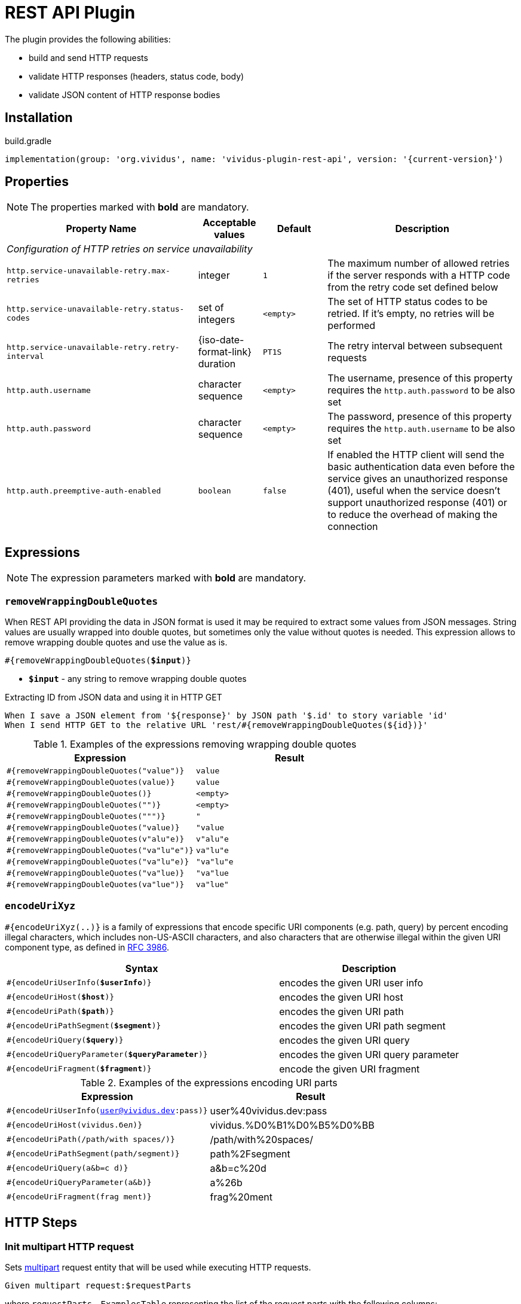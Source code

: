 = REST API Plugin

The plugin provides the following abilities:

* build and send HTTP requests
* validate HTTP responses (headers, status code, body)
* validate JSON content of HTTP response bodies

== Installation

.build.gradle
[source,gradle,subs="attributes+"]
----
implementation(group: 'org.vividus', name: 'vividus-plugin-rest-api', version: '{current-version}')
----


== Properties

NOTE: The properties marked with *bold* are mandatory.

[cols="3,1,1,3", options="header"]
|===
|Property Name
|Acceptable values
|Default
|Description

4+^.^|_Configuration of HTTP retries on service unavailability_

|`http.service-unavailable-retry.max-retries`
|integer
|`1`
|The maximum number of allowed retries if the server responds with a HTTP code from the retry code set defined below

|`http.service-unavailable-retry.status-codes`
|set of integers
|`<empty>`
|The set of HTTP status codes to be retried. If it's empty, no retries will be performed

|`http.service-unavailable-retry.retry-interval`
|{iso-date-format-link} duration
|`PT1S`
|The retry interval between subsequent requests

|`http.auth.username`
|character sequence
|`<empty>`
|The username, presence of this property requires the `http.auth.password` to be also set

|`http.auth.password`
|character sequence
|`<empty>`
|The password, presence of this property requires the `http.auth.username` to be also set

|`http.auth.preemptive-auth-enabled`
|`boolean`
|`false`
|If enabled the HTTP client will send the basic authentication data even before the service gives an unauthorized response (401), useful when the service doesn't support unauthorized response (401) or to reduce the overhead of making the connection

|===

== Expressions

NOTE: The expression parameters marked with *bold* are mandatory.

=== `removeWrappingDoubleQuotes`

When REST API providing the data in JSON format is used it may be required to extract some values from JSON messages.
String values are usually wrapped into double quotes, but sometimes only the value without quotes is needed.
This expression allows to remove wrapping double quotes and use the value as is.

[source, subs="+quotes"]
----
#{removeWrappingDoubleQuotes(*$input*)}
----

* *`$input`* - any string to remove wrapping double quotes

.Extracting ID from JSON data and using it in HTTP GET
[source,gherkin]
----
When I save a JSON element from '${response}' by JSON path '$.id' to story variable 'id'
When I send HTTP GET to the relative URL 'rest/#{removeWrappingDoubleQuotes(${id})}'
----

.Examples of the expressions removing wrapping double quotes
|===
|Expression |Result

|`#{removeWrappingDoubleQuotes("value")}`  |`value`
|`#{removeWrappingDoubleQuotes(value)}`    |`value`
|`#{removeWrappingDoubleQuotes()}`         |`<empty>`
|`#{removeWrappingDoubleQuotes("")}`       |`<empty>`
|`#{removeWrappingDoubleQuotes(""")}`      |`"`
|`#{removeWrappingDoubleQuotes("value)}`   |`"value`
|`#{removeWrappingDoubleQuotes(v"alu"e)}`  |`v"alu"e`
|`#{removeWrappingDoubleQuotes("va"lu"e")}`|`va"lu"e`
|`#{removeWrappingDoubleQuotes("va"lu"e)}` |`"va"lu"e`
|`#{removeWrappingDoubleQuotes("va"lue)}`  |`"va"lue`
|`#{removeWrappingDoubleQuotes(va"lue")}`  |`va"lue"`
|===

=== `encodeUriXyz`

`#{encodeUriXyz(..)}` is a family of expressions that encode specific URI components (e.g. path, query)
by percent encoding illegal characters, which includes non-US-ASCII characters, and also characters that
are otherwise illegal within the given URI component type, as defined in
https://www.ietf.org/rfc/rfc3986.txt[RFC 3986].

[cols="3,2", options="header", subs="+quotes"]
|===
|Syntax
|Description

|`#{encodeUriUserInfo(*$userInfo*)}`
|encodes the given URI user info

|`#{encodeUriHost(*$host*)}`
|encodes the given URI host

|`#{encodeUriPath(*$path*)}`
|encodes the given URI path

|`#{encodeUriPathSegment(*$segment*)}`
|encodes the given URI path segment

|`#{encodeUriQuery(*$query*)}`
|encodes the given URI query

|`#{encodeUriQueryParameter(*$queryParameter*)}`
|encodes the given URI query parameter

|`#{encodeUriFragment(*$fragment*)}`
|encode the given URI fragment
|===

.Examples of the expressions encoding URI parts
|===
|Expression |Result

|`#{encodeUriUserInfo(user@vividus.dev:pass)}`
|user%40vividus.dev:pass

|`#{encodeUriHost(vividus.бел)}`
|vividus.%D0%B1%D0%B5%D0%BB

|`#{encodeUriPath(/path/with spaces/)}`
|/path/with%20spaces/

|`#{encodeUriPathSegment(path/segment)}`
|path%2Fsegment

|`#{encodeUriQuery(a&b=c d)}`
|a&b=c%20d

|`#{encodeUriQueryParameter(a&b)}`
|a%26b

|`#{encodeUriFragment(frag ment)}`
|frag%20ment

|===

== HTTP Steps

=== *Init multipart HTTP request*

Sets https://tools.ietf.org/html/rfc7578[multipart] request entity that will be used while executing HTTP requests.

[source,gherkin]
----
Given multipart request:$requestParts
----

where `requestParts` - `ExamplesTable` representing the list of the request parts with the following columns:

* `type` - one of request part types: `STRING`, `FILE`, `BINARY`
* `name` - the request part name
* `value` - the path to the resource with the content for `FILE` part type and the actual content for `STRING` and `BINARY` part types
* `contentType` - https://developer.mozilla.org/en-US/docs/Web/HTTP/Headers/Content-Type[the content type]
* `fileName` - the name of the file contained in this request part. The parameter is not allowed for `STRING` part type, but it's required for `BINARY` one and optional for `FILE` part type

.Init HTTP request consisting of 4 different parts
[source,gherkin]
----
Given multipart request:
|type  |name      |value         |contentType|fileName       |
|file  |file-key  |/data/file.txt|           |anotherName.txt|
|file  |file-key2 |/data/file.txt|text/plain |               |
|string|string-key|string1       |text/plain |               |
|binary|binary-key|raw           |text/plain |raw.txt        |
----

=== *Add HTTP headers to the request*

Adds https://en.wikipedia.org/wiki/List_of_HTTP_header_fields#Request_fields[HTTP headers] to the HTTP request.

[source,gherkin]
----
When I add request headers:$headers
----

* `headers` - `ExamplesTable` representing the list of the headers with columns `name` and `value` specifying HTTP header

.Add request header with name Accept-Language and value en-ru
[source,gherkin]
----
When I add request headers:
|name           |value |
|Accept-Language|en-ru |
When I send HTTP GET to the relative URL '/get?name=Content'
Then a JSON element by the JSON path '$.headers.Accept-Language' is equal to '"en-ru"'
----

=== *Wait for JSON element in the HTTP response*

Executes the provided sub-steps until the HTTP response body contains an element by the specified JSON path or the maximum number of retries is reached. The maximum duration of the step execution is not limited. The actions of the step:

. execute sub-steps
. wait the polling interval
. if the required JSON element exists or the maximum number of retries is reached, then the execution stops, otherwise the step actions are repeated

[source,gherkin]
----
When I wait for presence of element by `$jsonPath` with `$pollingInterval` polling interval retrying $retryTimes times$stepsToExecute
----

* `jsonPath` - the JSON path of the element to find
* `pollingInterval` - the duration to wait between retries
* `retryTimes` - the maximum number of the retries
* `stepsToExecute` - the sub-steps to execute at each iteration

.Wait for presence of element by JSON path $.data.testData
[source,gherkin]
----
When I wait for presence of element by `$.data.testData` with `PT5S` polling interval retrying 10 times
|step                                  |
|When I set request headers:           |
|{headerSeparator=!,valueSeparator=!}  |
|!name          !value                !|
|!Authorization !${accessToken}       !|
|When I issue a HTTP GET request for a resource with the URL '${requestUrl}'|
----

=== *Validate secure protocols supported by server*

Checks that a server defined by the `hostname` supports secure protocols listed in the `protocols` parameter.

[source,gherkin]
----
Then server `$hostname` supports secure protocols that $rule `$protocols`
----

* `$hostname` - the server hostname
* `$rule` - xref:parameters:collection-comparison-rule.adoc[the collection comparison rule]
* `$protocols` - the secure protocols that are expected to match specified `$rule`

.Validate the server supports TLSv1.2 and TLSv1.3 protocols
[source,gherkin]
----
Then server `vividus-test-site.herokuapp.com` supports secure protocols that contain `TLSv1.2,TLSv1.3`
----

== JSON Steps

:json-path: https://github.com/json-path/JsonPath#path-examples[JSON Path]
:json-unit-options: https://github.com/lukas-krecan/JsonUnit/blob/master/README.md#options[options]


=== *Verify context contains data*

Checks if the JSON context contains an expected data by a JSON path

[source,gherkin]
----
Then JSON element by JSON path `$jsonPath` is equal to `$expectedData`$options
----

* `jsonPath` - {json-path}
* `expectedData` - expected JSON
* `options` - {json-unit-options}

.Check JSON context contains JSON object by JSON path
[source,gherkin]
----
Then JSON element by JSON path `$.accountList[0]` is equal to `
{
  "accountId": 12345,
  "accountName": "${json-unit.any-string}",
  "status": "Active"
}
`ignoring extra fields
----

=== *Verify JSON contains data*

Checks if a JSON contains an expected data by a JSON path

[source,gherkin]
----
Then JSON element from `$json` by JSON path `$jsonPath` is equal to `$expectedData`$options
----

* `json` - input JSON
* `jsonPath` - {json-path}
* `expectedData` - expected JSON
* `options` - {json-unit-options}

.Check JSON contains string value by JSON path
[source,gherkin]
----
Then JSON element from `
{
  "accountId": 12345,
  "status": "Active"
}
` by JSON path `$.status` is equal to `Active`
----

=== *Verify number of elements in context*

Verifies that the number of elements found in the JSON context by a JSON path matches an expected number according to specified comparison rule

[source,gherkin]
----
Then number of JSON elements by JSON path `$jsonPath` is $comparisonRule $elementsNumber
----

* `jsonPath` - {json-path}
* `comparisonRule` - xref:parameters:comparison-rule.adoc[comparison rule]
* `elementsNumber` - expected elements number

.Number of account lists in JSON is less than 5
[source,gherkin]
----
Then number of JSON elements by JSON path `$.accountList` is equal to 2
----

=== *Verify number of elements in JSON*

Verifies that the number of elements found in JSON data by a JSON path matches an expected number according to specified comparison rule

[source,gherkin]
----
Then number of JSON elements from `$json` by JSON path `$jsonPath` is $comparisonRule $elementsNumber
----

* `json` - JSON data
* `jsonPath` - {json-path}
* `comparisonRule` - xref:parameters:comparison-rule.adoc[comparison rule]
* `elementsNumber` - expected elements number

.Number of account lists in JSON is equal to 2
[source,gherkin]
----
Then number of JSON elements from `
[
  {
    "accountId": 843
  },
  {
    "accountId": 233
  }
]
` by JSON path `$..accountId` is equal to 2
----

=== *Save element from context*

Saves value extracted from the JSON context into a variable with specified name

[source,gherkin]
----
When I save JSON element from context by JSON path `$jsonPath` to $scopes variable `$variableName`
----

* `jsonPath` - {json-path}
* `$scopes` - xref:commons:variables.adoc#_scopes[The comma-separated set of the variables scopes].
* `$variableName` - the variable name

.Save accountId element from JSON context
[source,gherkin]
----
When I save JSON element from context by JSON path `$.accountId` to SCENARIO variable `account-id`
----

=== *Save element from JSON*

Saves value extracted from a JSON data into a variable with specified name

[source,gherkin]
----
When I save JSON element from `$json` by JSON path `$jsonPath` to $scopes variable `$variableName`
----

* `json` - JSON data
* `jsonPath` - {json-path}
* `$scopes` - xref:commons:variables.adoc#_scopes[The comma-separated set of the variables scopes].
* `$variableName` - the variable name

.Save accountId element from JSON
[source,gherkin]
----
When I save JSON element from `
{
  "accountId": 12345,
  "status": "Active"
}
` by JSON path `$.accountId` to SCENARIO variable `account-id`
----

=== *Save number of elements in context*

Saves number of elements found in the JSON context by JSON path into a variable

[source,gherkin]
----
When I set number of elements found by JSON path `$jsonPath` to $scopes variable `$variableName`
----

* `jsonPath` - {json-path}
* `$scopes` - xref:commons:variables.adoc#_scopes[The comma-separated set of the variables scopes].
* `$variableName` - the variable name

.Save number of id elements
[source,gherkin]
----
When I set number of elements found by JSON path `$..id` to scenario variable `idsCount`
----

=== *Save number of elements from JSON*

Saves number of elements found in the JSON by JSON path into a variable

[source,gherkin]
----
When I save number of elements from `$json` found by JSON path `$jsonPath` to $scopes variable `$variableName`
----

* `json` - JSON data
* `jsonPath` - {json-path}
* `$scopes` - xref:commons:variables.adoc#_scopes[The comma-separated set of the variables scopes].
* `$variableName` - the variable name

.Save number of elements from the JSON
[source,gherkin]
----
When I save number of elements from `[{"key" : "passed"}, {"key" : "failed"}]` found by JSON path `$..[?(@.key == "failed")]` to scenario variable `messageCount`
----

=== *Perform steps on elements in JSON*

Performs steps against all elements found by JSON path in JSON data

Actions performed by step:

* searches for elements using JSON path
* checks that elements quantity matches comparison rule and elements number
* passes if the comparison rule matches and the elements number is 0
* for each element switches JSON context and performs all steps. No steps will be performed in case of comparison rule mismatch
* restores previously set context

[source,gherkin]
----
When I find $comparisonRule `$elementsNumber` JSON elements from `$json` by `$jsonPath` and for each element do$stepsToExecute
----

* `comparisonRule` - xref:parameters:comparison-rule.adoc[comparison rule]
* `elementsNumber` - expected number of elements
* `json` - JSON data
* `jsonPath` - {json-path}
* `stepsToExecute` - steps to perform on JSON elements

.Verify each account id is a number
[source,gherkin]
----
When I find > `0` JSON elements from `
{
  "accounts": [
    {
      "accountId": 00,
      "status": "Active"
    },
    {
      "accountId": 01,
      "status": "Active"
    },
    {
      "accountId": 10,
      "status": "Active"
    }
  ]
}
` by `$.accounts.*` and for each element do
|step                                                                                 |
|Then number of JSON elements by JSON path `$[?(@.accountId =~ /\d+/i)]` is equal to 1|
----

=== *Validate HTTP resources*

Validates the defined HTTP resources

Actions performed by step:

* executes https://developer.mozilla.org/en-US/docs/Web/HTTP/Methods/HEAD[HTTP HEAD] request against the passed URL
* if the status code is `200` then the check is considered as `passed`
* if the status code falls under any of `404`, `405`, `501`, `503` then the https://developer.mozilla.org/en-US/docs/Web/HTTP/Methods/GET[HTTP GET] request will be sent
* if the GET status code is `200` then check is considered as `passed`, otherwise `failed`
* if the target URL had beed already checked then the check is considered as `skipped`

[source,gherkin]
----
Then HTTP resources are valid:$resources
----

* `resources` - The URLs of HTTP resources to validate

.Verify HTTP resources
[source,gherkin]
----
Then HTTP resources are valid:
|url                                                    |
|https://saucelabs.com                                  |
|https://vividus-test-site.herokuapp.com/img/vividus.png|
----
